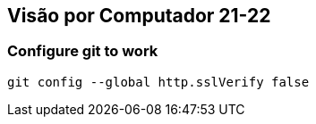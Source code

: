 == Visão por Computador 21-22

=== Configure git to work

[source]
----
git config --global http.sslVerify false
----